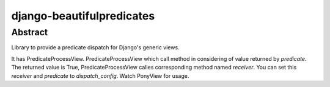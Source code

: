 =======================
django-beautifulpredicates
=======================

Abstract
=========
Library to provide a predicate dispatch for Django's generic views.

It has PredicateProcessView.
PredicateProcessView which call method in considering of value returned by
`predicate`. The returned value is True, PredicateProcessView calles corresponding
method named `receiver`. You can set this `receiver` and `predicate` to
`dispatch_config`. Watch PonyView for usage.
